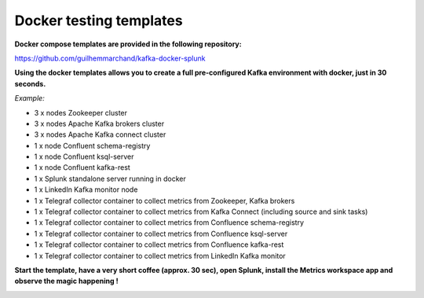 Docker testing templates
########################

**Docker compose templates are provided in the following repository:**

https://github.com/guilhemmarchand/kafka-docker-splunk

**Using the docker templates allows you to create a full pre-configured Kafka environment with docker, just in 30 seconds.**

*Example:*

- 3 x nodes Zookeeper cluster
- 3 x nodes Apache Kafka brokers cluster
- 3 x nodes Apache Kafka connect cluster
- 1 x node Confluent schema-registry
- 1 x node Confluent ksql-server
- 1 x node Confluent kafka-rest
- 1 x Splunk standalone server running in docker
- 1 x LinkedIn Kafka monitor node
- 1 x Telegraf collector container to collect metrics from Zookeeper, Kafka brokers
- 1 x Telegraf collector container to collect metrics from Kafka Connect (including source and sink tasks)
- 1 x Telegraf collector container to collect metrics from Confluence schema-registry
- 1 x Telegraf collector container to collect metrics from Confluence ksql-server
- 1 x Telegraf collector container to collect metrics from Confluence kafka-rest
- 1 x Telegraf collector container to collect metrics from LinkedIn Kafka monitor

.. image:: img/draw.io/docker_template.png
   :alt: docker_template
   :align: center

**Start the template, have a very short coffee (approx. 30 sec), open Splunk, install the Metrics workspace app and observe the magic happening !**

.. image:: img/docker-templates.png
   :alt: docker-templates.png
   :align: center
